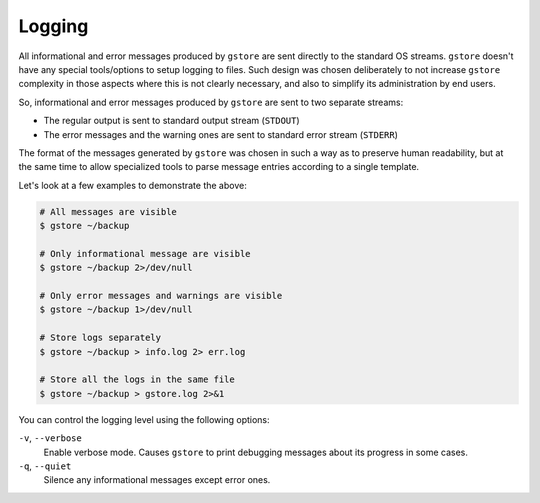 =======
Logging
=======

All informational and error messages produced by ``gstore`` are sent directly to
the standard OS streams. ``gstore`` doesn't have any special tools/options to setup
logging to files. Such design was chosen deliberately to not increase ``gstore``
complexity in those aspects where this is not clearly necessary, and also to
simplify its administration by end users.

So, informational and error messages produced by ``gstore`` are sent to two
separate streams:

* The regular output is sent to standard output stream (``STDOUT``)
* The error messages and the warning ones are sent to standard error stream
  (``STDERR``)

The format of the messages generated by ``gstore`` was chosen in such a way as to
preserve human readability, but at the same time to allow specialized tools to
parse message entries according to a single template.

Let's look at a few examples to demonstrate the above:

.. code-block:: bash

   # All messages are visible
   $ gstore ~/backup

   # Only informational message are visible
   $ gstore ~/backup 2>/dev/null

   # Only error messages and warnings are visible
   $ gstore ~/backup 1>/dev/null

   # Store logs separately
   $ gstore ~/backup > info.log 2> err.log

   # Store all the logs in the same file
   $ gstore ~/backup > gstore.log 2>&1

You can control the logging level using the following options:

``-v``, ``--verbose``
  Enable verbose mode. Causes ``gstore`` to print debugging messages about its
  progress in some cases.

``-q``, ``--quiet``
  Silence any informational messages except error ones.
